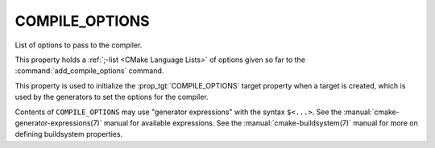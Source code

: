 COMPILE_OPTIONS
---------------

List of options to pass to the compiler.

This property holds a :ref:`;-list <CMake Language Lists>` of options
given so far to the :command:`add_compile_options` command.

This property is used to initialize the :prop_tgt:`COMPILE_OPTIONS` target
property when a target is created, which is used by the generators to set
the options for the compiler.

Contents of ``COMPILE_OPTIONS`` may use "generator expressions" with the
syntax ``$<...>``.  See the :manual:`cmake-generator-expressions(7)` manual
for available expressions.  See the :manual:`cmake-buildsystem(7)` manual
for more on defining buildsystem properties.
